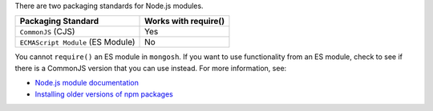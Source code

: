 There are two packaging standards for Node.js modules.

.. list-table::
   :header-rows: 1

   * - Packaging Standard
     - Works with require()

   * - ``CommonJS`` (CJS)
     -  Yes

   * - ``ECMAScript Module`` (ES Module)
     -  No

You cannot ``require()`` an ES module in ``mongosh``. If you want to use
functionality from an ES module, check to see if there is a CommonJS
version that you can use instead. For more information, see:

- `Node.js module documentation
  <https://nodejs.org/api/esm.html#modules-ecmascript-modules>`__
- `Installing older versions of npm packages
  <https://docs.npmjs.com/cli/v9/commands/npm-install>`__

